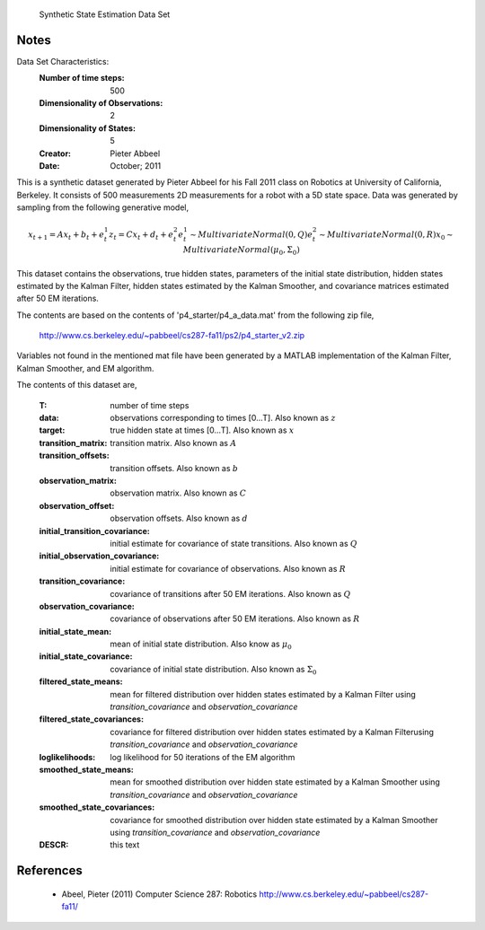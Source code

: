  Synthetic State Estimation Data Set

Notes
-----
Data Set Characteristics:
    :Number of time steps: 500
    :Dimensionality of Observations: 2
    :Dimensionality of States: 5
    :Creator: Pieter Abbeel
    :Date: October; 2011

This is a synthetic dataset generated by Pieter Abbeel for his Fall 2011 class
on Robotics at University of California, Berkeley.  It consists of 500
measurements 2D measurements for a robot with a 5D state space.  Data was
generated by sampling from the following generative model,

.. math::

  x_{t+1} = A x_t + b_t + e_t^1
  z_{t}   = C x_t + d_t + e_t^2
  e_t^1   \sim MultivariateNormal(0, Q)
  e_t^2   \sim MultivariateNormal(0, R)
  x_0     \sim MultivariateNormal(\mu_0, \Sigma_0)

This dataset contains the observations, true hidden states, parameters of the
initial state distribution, hidden states estimated by the Kalman Filter,
hidden states estimated by the Kalman Smoother, and covariance matrices
estimated after 50 EM iterations.

The contents are based on the contents of 'p4_starter/p4_a_data.mat' from the
following zip file,

  http://www.cs.berkeley.edu/~pabbeel/cs287-fa11/ps2/p4_starter_v2.zip

Variables not found in the mentioned mat file have been generated by a MATLAB
implementation of the Kalman Filter, Kalman Smoother, and EM algorithm.

The contents of this dataset are,

    :T: number of time steps
    :data: observations corresponding to times [0...T].  Also known as :math:`z`
    :target: true hidden state at times [0...T]. Also known as :math:`x`
    :transition_matrix: transition matrix.  Also known as :math:`A`
    :transition_offsets: transition offsets. Also known as :math:`b`
    :observation_matrix: observation matrix. Also known as :math:`C`
    :observation_offset: observation offsets. Also known as :math:`d`
    :initial_transition_covariance: initial estimate for covariance of state
        transitions. Also known as :math:`Q`
    :initial_observation_covariance: initial estimate for covariance of
        observations. Also known as :math:`R`
    :transition_covariance: covariance of transitions after 50 EM iterations.
        Also known as :math:`Q`
    :observation_covariance: covariance of observations after 50 EM iterations.
        Also known as :math:`R`
    :initial_state_mean: mean of initial state distribution.  Also know as
        :math:`\mu_0`
    :initial_state_covariance: covariance of initial state distribution.  Also
        known as :math:`\Sigma_0`
    :filtered_state_means: mean for filtered distribution over hidden states
        estimated by a Kalman Filter using `transition_covariance` and
        `observation_covariance`
    :filtered_state_covariances: covariance for filtered distribution over
        hidden states estimated by a Kalman Filterusing `transition_covariance`
        and `observation_covariance`
    :loglikelihoods: log likelihood for 50 iterations of the EM algorithm
    :smoothed_state_means: mean for smoothed distribution over hidden state
        estimated by a Kalman Smoother using `transition_covariance` and
        `observation_covariance`
    :smoothed_state_covariances: covariance for smoothed distribution over
        hidden state estimated by a Kalman Smoother using
        `transition_covariance` and `observation_covariance`
    :DESCR: this text

References
----------

  - Abeel, Pieter (2011) Computer Science 287: Robotics
    http://www.cs.berkeley.edu/~pabbeel/cs287-fa11/
